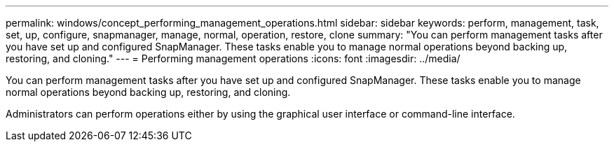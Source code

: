 ---
permalink: windows/concept_performing_management_operations.html
sidebar: sidebar
keywords: perform, management, task, set, up, configure, snapmanager, manage, normal, operation, restore, clone
summary: "You can perform management tasks after you have set up and configured SnapManager. These tasks enable you to manage normal operations beyond backing up, restoring, and cloning."
---
= Performing management operations
:icons: font
:imagesdir: ../media/

[.lead]
You can perform management tasks after you have set up and configured SnapManager. These tasks enable you to manage normal operations beyond backing up, restoring, and cloning.

Administrators can perform operations either by using the graphical user interface or command-line interface.
